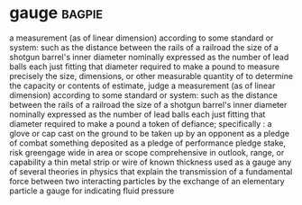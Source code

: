* gauge :bagpie:
a measurement (as of linear dimension) according to some standard or system: such as
the distance between the rails of a railroad
the size of a shotgun barrel's inner diameter nominally expressed as the number of lead balls each just fitting that diameter required to make a pound
to measure precisely the size, dimensions, or other measurable quantity of
to determine the capacity or contents of
estimate, judge
a measurement (as of linear dimension) according to some standard or system: such as
the distance between the rails of a railroad
the size of a shotgun barrel's inner diameter nominally expressed as the number of lead balls each just fitting that diameter required to make a pound
a token of defiance; specifically : a glove or cap cast on the ground to be taken up by an opponent as a pledge of combat
something deposited as a pledge of performance
pledge
stake, risk
greengage
wide in area or scope
comprehensive in outlook, range, or capability
a thin metal strip or wire of known thickness used as a gauge
any of several theories in physics that explain the transmission of a fundamental force between two interacting particles by the exchange of an elementary particle
a gauge for indicating fluid pressure
